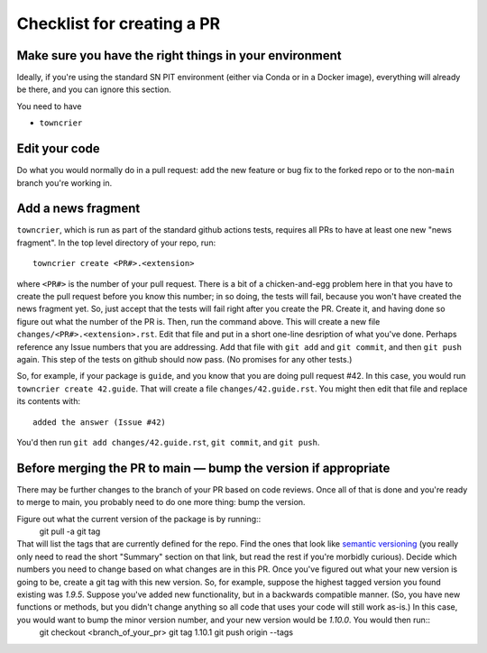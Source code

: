 .. _checklist:

Checklist for creating a PR
===========================

Make sure you have the right things in your environment
-------------------------------------------------------

Ideally, if you're using the standard SN PIT environment (either via Conda or in a Docker image), everything will already be there, and you can ignore this section.

You need to have

* ``towncrier``


Edit your code
--------------

Do what you would normally do in a pull request: add the new feature or bug fix to the forked repo or to the non-``main`` branch you're working in.

Add a news fragment
-------------------

``towncrier``, which is run as part of the standard github actions tests, requires all PRs to have at least one new "news fragment".  In the top level directory of your repo, run::

  towncrier create <PR#>.<extension>

where ``<PR#>`` is the number of your pull request.  There is a bit of a chicken-and-egg problem here in that you have to create the pull request before you know this number; in so doing, the tests will fail, because you won't have created the news fragment yet.  So, just accept that the tests will fail right after you create the PR.  Create it, and having done so figure out what the number of the PR is.  Then, run the command above.  This will create a new file ``changes/<PR#>.<extension>.rst``.  Edit that file and put in a short one-line desription of what you've done.  Perhaps reference any Issue numbers that you are addressing.  Add that file with ``git add`` and ``git commit``, and then ``git push`` again.  This step of the tests on github should now pass.  (No promises for any other tests.)

So, for example, if your package is ``guide``, and you know that you are doing pull request #42.  In this case, you would run ``towncrier create 42.guide``.  That will create a file ``changes/42.guide.rst``.  You might then edit that file and replace its contents with::

  added the answer (Issue #42)

You'd then run ``git add changes/42.guide.rst``, ``git commit``, and ``git push``.

Before merging the PR to main — bump the version if appropriate
----------------------------------------------------------------

There may be further changes to the branch of your PR based on code reviews.  Once all of that is done and you're ready to merge to main, you probably need to do one more thing: bump the version.

Figure out what the current version of the package is by running::
  git pull -a
  git tag

That will list the tags that are currently defined for the repo.  Find the ones that look like `semantic versioning <https://semver.org/>`_ (you really only need to read the short "Summary" section on that link, but read the rest if you're morbidly curious).  Decide which numbers you need to change based on what changes are in this PR.  Once you've figured out what your new version is going to be, create a git tag with this new version.  So, for example, suppose the highest tagged version you found existing was `1.9.5`.  Suppose you've added new functionality, but in a backwards compatible manner.  (So, you have new functions or methods, but you didn't change anything so all code that uses your code will still work as-is.)  In this case, you would want to bump the minor version number, and your new version would be `1.10.0`.  You would then run::
  git checkout <branch_of_your_pr>
  git tag 1.10.1
  git push origin --tags

